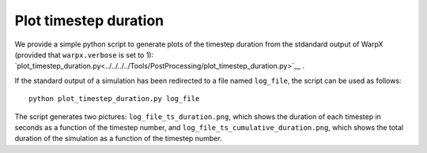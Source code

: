 .. _plot-timestep-duration:

Plot timestep duration
=========================
We provide a simple python script to generate plots of the timestep duration
from the stdandard output of WarpX (provided that ``warpx.verbose`` is set to 1):
`plot_timestep_duration.py<../../../../Tools/PostProcessing/plot_timestep_duration.py>`__ .

If the standard output of a simulation has been redirected to a file named ``log_file``,
the script can be used as follows:

::

    python plot_timestep_duration.py log_file

The script generates two pictures: ``log_file_ts_duration.png``, which shows the duration
of each timestep in seconds as a function of the timestep number, and ``log_file_ts_cumulative_duration.png``,
which shows the total duration of the simulation as a function of the timestep number.
